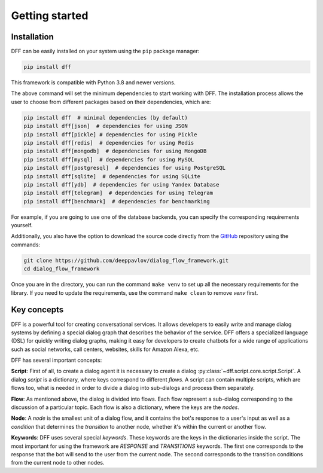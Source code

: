 Getting started
---------------

Installation
~~~~~~~~~~~~

DFF can be easily installed on your system using the ``pip`` package manager:

.. code-block:: console
   
   pip install dff

This framework is compatible with Python 3.8 and newer versions.

The above command will set the minimum dependencies to start working with DFF. 
The installation process allows the user to choose from different packages based on their dependencies, which are:

.. code-block:: console

   pip install dff  # minimal dependencies (by default)
   pip install dff[json]  # dependencies for using JSON
   pip install dff[pickle] # dependencies for using Pickle
   pip install dff[redis]  # dependencies for using Redis
   pip install dff[mongodb]  # dependencies for using MongoDB
   pip install dff[mysql]  # dependencies for using MySQL
   pip install dff[postgresql]  # dependencies for using PostgreSQL
   pip install dff[sqlite]  # dependencies for using SQLite
   pip install dff[ydb]  # dependencies for using Yandex Database
   pip install dff[telegram]  # dependencies for using Telegram
   pip install dff[benchmark]  # dependencies for benchmarking

For example, if you are going to use one of the database backends,
you can specify the corresponding requirements yourself.

Additionally, you also have the option to download the source code directly from the
`GitHub <https://github.com/deeppavlov/dialog_flow_framework>`_ repository using the commands:

.. code-block:: console

   git clone https://github.com/deeppavlov/dialog_flow_framework.git
   cd dialog_flow_framework

Once you are in the directory, you can run the command ``make venv`` to set up all the necessary requirements for the library.
If you need to update the requirements, use the command ``make clean`` to remove `venv` first.

Key concepts
~~~~~~~~~~~~

DFF is a powerful tool for creating conversational services.
It allows developers to easily write and manage dialog systems by defining a special
dialog graph that describes the behavior of the service.
DFF offers a specialized language (DSL) for quickly writing dialog graphs,
making it easy for developers to create chatbots for a wide
range of applications such as social networks, call centers, websites, skills for Amazon Alexa, etc.

DFF has several important concepts:

**Script**: First of all, to create a dialog agent it is necessary
to create a dialog :py:class:`~dff.script.core.script.Script`.
A dialog `script` is a dictionary, where keys correspond to different `flows`.
A script can contain multiple scripts, which are flows too, what is needed in order to divide
a dialog into sub-dialogs and process them separately.

**Flow**: As mentioned above, the dialog is divided into flows.
Each flow represent a sub-dialog corresponding to the discussion of a particular topic.
Each flow is also a dictionary, where the keys are the `nodes`.

**Node**: A `node` is the smallest unit of a dialog flow, and it contains the bot's response
to a user's input as well as a `condition` that determines
the `transition` to another node, whether it's within the current or another flow.

**Keywords**: DFF uses several special `keywords`. These keywords are the keys in the dictionaries inside the script.
The most important for using the framework are `RESPONSE` and `TRANSITIONS` keywords.
The first one corresponds to the response that the bot will send to the user from the current node.
The second corresponds to the transition conditions from the current node to other nodes.